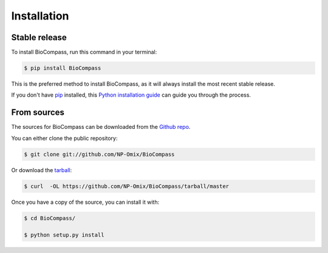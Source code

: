 .. highlight:: shell

============
Installation
============


Stable release
--------------

To install BioCompass, run this command in your terminal:

.. code-block:: console

    $ pip install BioCompass

This is the preferred method to install BioCompass, as it will always install the most recent stable release. 

If you don't have `pip`_ installed, this `Python installation guide`_ can guide
you through the process.

.. _pip: https://pip.pypa.io
.. _Python installation guide: http://docs.python-guide.org/en/latest/starting/installation/


From sources
------------

The sources for BioCompass can be downloaded from the `Github repo`_.

You can either clone the public repository:

.. code-block:: console

    $ git clone git://github.com/NP-Omix/BioCompass

Or download the `tarball`_:

.. code-block:: console

    $ curl  -OL https://github.com/NP-Omix/BioCompass/tarball/master

Once you have a copy of the source, you can install it with:

.. code-block:: console

    $ cd BioCompass/
    
    $ python setup.py install


.. _Github repo: https://github.com/NP-Omix/BioCompass
.. _tarball: https://github.com/NP-Omix/BioCompass/tarball/master
